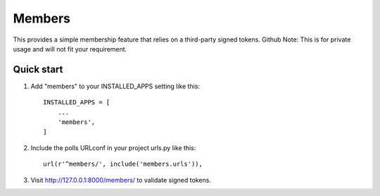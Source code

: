 =======
Members
=======

This provides a simple membership feature that relies on a third-party signed tokens.
Github Note: This is for private usage and will not fit your requirement.

Quick start
-----------

1. Add "members" to your INSTALLED_APPS setting like this::

    INSTALLED_APPS = [
        ...
        'members',
    ]

2. Include the polls URLconf in your project urls.py like this::

    url(r'^members/', include('members.urls')),

3. Visit http://127.0.0.1:8000/members/ to validate signed tokens.
